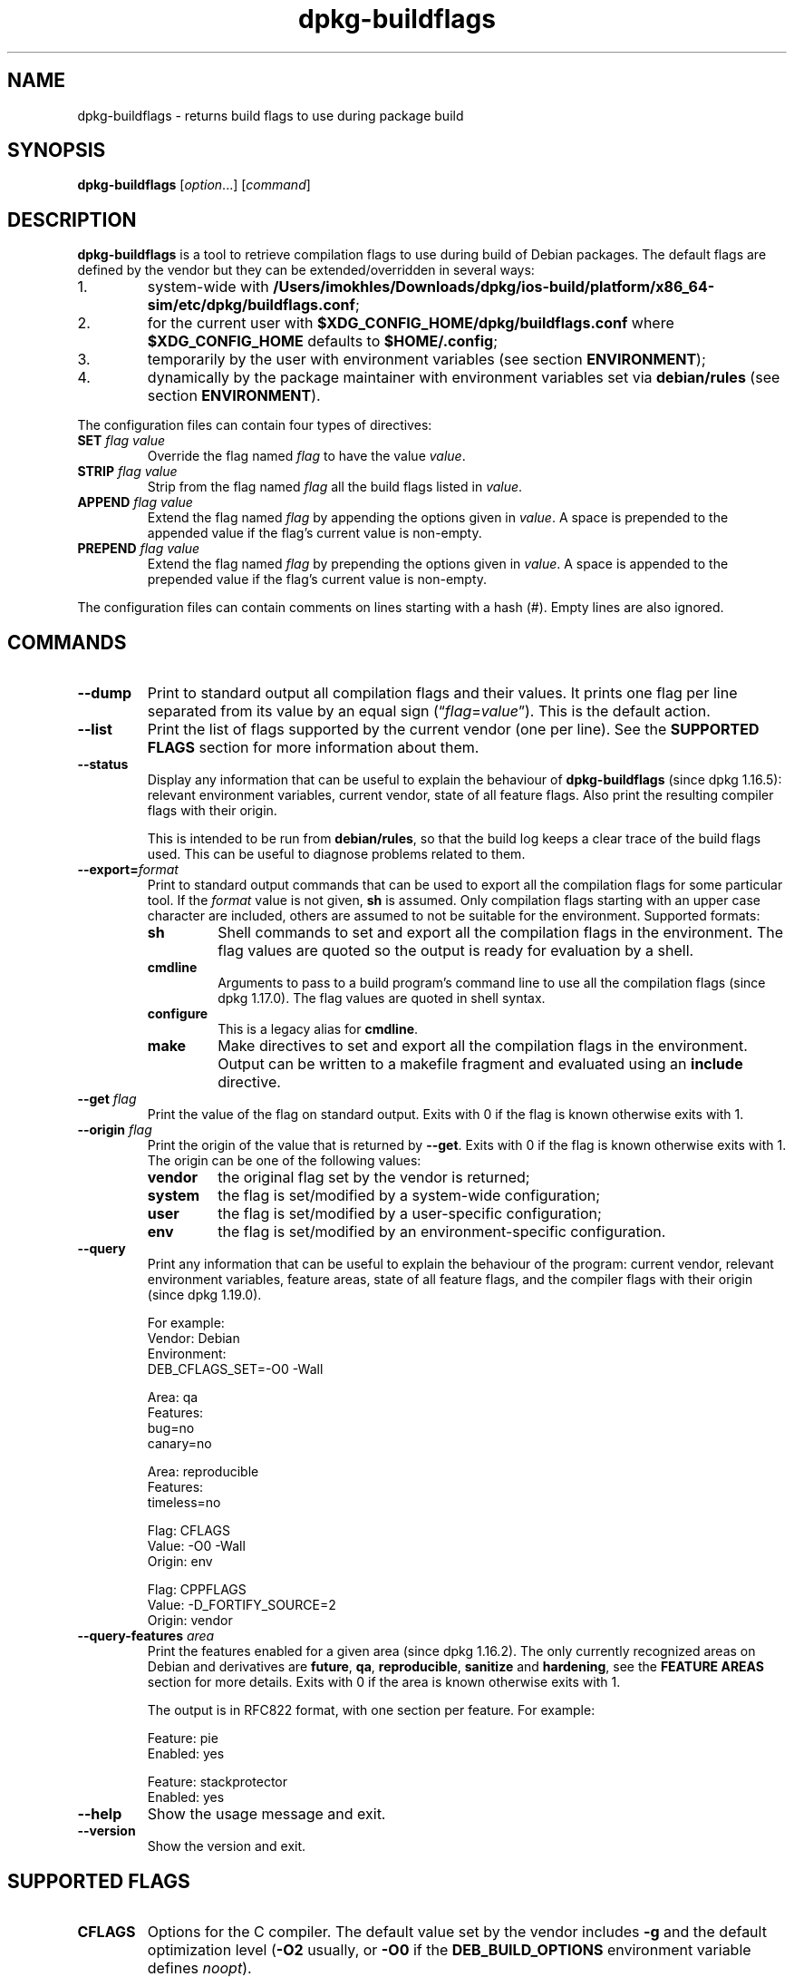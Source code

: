 .\" dpkg manual page - dpkg-buildflags(1)
.\"
.\" Copyright © 2010-2011 Rapha\(:el Hertzog <hertzog@debian.org>
.\" Copyright © 2011 Kees Cook <kees@debian.org>
.\" Copyright © 2011-2015 Guillem Jover <guillem@debian.org>
.\"
.\" This is free software; you can redistribute it and/or modify
.\" it under the terms of the GNU General Public License as published by
.\" the Free Software Foundation; either version 2 of the License, or
.\" (at your option) any later version.
.\"
.\" This is distributed in the hope that it will be useful,
.\" but WITHOUT ANY WARRANTY; without even the implied warranty of
.\" MERCHANTABILITY or FITNESS FOR A PARTICULAR PURPOSE.  See the
.\" GNU General Public License for more details.
.\"
.\" You should have received a copy of the GNU General Public License
.\" along with this program.  If not, see <https://www.gnu.org/licenses/>.
.
.TH dpkg\-buildflags 1 "2019-02-23" "1.19.5-5-gba009" "dpkg suite"
.nh
.SH NAME
dpkg\-buildflags \- returns build flags to use during package build
.
.SH SYNOPSIS
.B dpkg\-buildflags
.RI [ option "...] [" command ]
.
.SH DESCRIPTION
\fBdpkg\-buildflags\fP is a tool to retrieve compilation flags to use during
build of Debian packages.
.
The default flags are defined by the vendor but they can be
extended/overridden in several ways:
.IP 1.
system-wide with \fB/Users/imokhles/Downloads/dpkg/ios-build/platform/x86_64-sim/etc/dpkg/buildflags.conf\fP;
.IP 2.
for the current user with \fB$XDG_CONFIG_HOME/dpkg/buildflags.conf\fP
where \fB$XDG_CONFIG_HOME\fP defaults to \fB$HOME/.config\fP;
.IP 3.
temporarily by the user with environment variables (see section
\fBENVIRONMENT\fP);
.IP 4.
dynamically by the package maintainer with environment variables set via
\fBdebian/rules\fP (see section \fBENVIRONMENT\fP).
.P
The configuration files can contain four types of directives:
.TP
.BI SET " flag value"
Override the flag named \fIflag\fP to have the value \fIvalue\fP.
.TP
.BI STRIP " flag value"
Strip from the flag named \fIflag\fP all the build flags listed in \fIvalue\fP.
.TP
.BI APPEND " flag value"
Extend the flag named \fIflag\fP by appending the options given in \fIvalue\fP.
A space is prepended to the appended value if the flag's current value is non-empty.
.TP
.BI PREPEND " flag value"
Extend the flag named \fIflag\fP by prepending the options given in \fIvalue\fP.
A space is appended to the prepended value if the flag's current value is non-empty.
.P
The configuration files can contain comments on lines starting with a hash
(#). Empty lines are also ignored.
.SH COMMANDS
.TP
.BI \-\-dump
Print to standard output all compilation flags and their values. It prints
one flag per line separated from its value by an equal sign
(\(lq\fIflag\fP=\fIvalue\fP\(rq). This is the default action.
.TP
.BI \-\-list
Print the list of flags supported by the current vendor
(one per line). See the \fBSUPPORTED FLAGS\fP section for more
information about them.
.TP
.BI \-\-status
Display any information that can be useful to explain the behaviour of
\fBdpkg\-buildflags\fP (since dpkg 1.16.5): relevant environment variables,
current vendor, state of all feature flags.
Also print the resulting compiler flags with their origin.

This is intended to be run from \fBdebian/rules\fP, so that the build log
keeps a clear trace of the build flags used. This can be useful to diagnose
problems related to them.
.TP
.BI \-\-export= format
Print to standard output commands that can be used to export all the
compilation flags for some particular tool. If the \fIformat\fP value is not
given, \fBsh\fP is assumed. Only compilation flags starting with an
upper case character are included, others are assumed to not be suitable
for the environment. Supported formats:
.RS
.TP
.B sh
Shell commands to set and export all the compilation flags in the
environment. The flag values are quoted so the output is ready for
evaluation by a shell.
.TP
.B cmdline
Arguments to pass to a build program's command line to use all the
compilation flags (since dpkg 1.17.0). The flag values are quoted in
shell syntax.
.TP
.B configure
This is a legacy alias for \fBcmdline\fP.
.TP
.B make
Make directives to set and export all the compilation flags in the
environment. Output can be written to a makefile fragment and
evaluated using an \fBinclude\fP directive.
.RE
.TP
.BI \-\-get " flag"
Print the value of the flag on standard output. Exits with 0
if the flag is known otherwise exits with 1.
.TP
.BI \-\-origin " flag"
Print the origin of the value that is returned by \fB\-\-get\fP. Exits
with 0 if the flag is known otherwise exits with 1. The origin can be one
of the following values:
.RS
.TP
.B vendor
the original flag set by the vendor is returned;
.TP
.B system
the flag is set/modified by a system-wide configuration;
.TP
.B user
the flag is set/modified by a user-specific configuration;
.TP
.B env
the flag is set/modified by an environment-specific configuration.
.RE
.TP
.BI \-\-query
Print any information that can be useful to explain the behaviour of the
program: current vendor, relevant environment variables, feature areas,
state of all feature flags, and the compiler flags with their origin
(since dpkg 1.19.0).
.IP
For example:
.nf
  Vendor: Debian
  Environment:
   DEB_CFLAGS_SET=-O0 -Wall

  Area: qa
  Features:
   bug=no
   canary=no

  Area: reproducible
  Features:
   timeless=no

  Flag: CFLAGS
  Value: -O0 -Wall
  Origin: env

  Flag: CPPFLAGS
  Value: -D_FORTIFY_SOURCE=2
  Origin: vendor
.fi
.TP
.BI \-\-query\-features " area"
Print the features enabled for a given area (since dpkg 1.16.2).
The only currently recognized
areas on Debian and derivatives are \fBfuture\fP, \fBqa\fP, \fBreproducible\fP,
\fBsanitize\fP and \fBhardening\fP, see the \fBFEATURE AREAS\fP
section for more details.
Exits with 0 if the area is known otherwise exits with 1.
.IP
The output is in RFC822 format, with one section per feature.
For example:
.IP
.nf
  Feature: pie
  Enabled: yes

  Feature: stackprotector
  Enabled: yes
.fi
.TP
.B \-\-help
Show the usage message and exit.
.TP
.B \-\-version
Show the version and exit.
.
.SH SUPPORTED FLAGS
.TP
.B CFLAGS
Options for the C compiler. The default value set by the vendor
includes \fB\-g\fP and the default optimization level (\fB\-O2\fP usually,
or \fB\-O0\fP if the \fBDEB_BUILD_OPTIONS\fP environment variable defines
\fInoopt\fP).
.TP
.B CPPFLAGS
Options for the C preprocessor. Default value: empty.
.TP
.B CXXFLAGS
Options for the C++ compiler. Same as \fBCFLAGS\fP.
.TP
.B OBJCFLAGS
Options for the Objective C compiler. Same as \fBCFLAGS\fP.
.TP
.B OBJCXXFLAGS
Options for the Objective C++ compiler. Same as \fBCXXFLAGS\fP.
.TP
.B GCJFLAGS
Options for the GNU Java compiler (gcj). A subset of \fBCFLAGS\fP.
.TP
.B FFLAGS
Options for the Fortran 77 compiler. A subset of \fBCFLAGS\fP.
.TP
.B FCFLAGS
Options for the Fortran 9x compiler. Same as \fBFFLAGS\fP.
.TP
.B LDFLAGS
Options passed to the compiler when linking executables or shared
objects (if the linker is called directly, then
.B \-Wl
and
.B ,
have to be stripped from these options). Default value: empty.
.PP
New flags might be added in the future if the need arises (for example
to support other languages).
.
.SH FEATURE AREAS
.P
Each area feature can be enabled and disabled in the \fBDEB_BUILD_OPTIONS\fP
and \fBDEB_BUILD_MAINT_OPTIONS\fP environment variable's area value with the
\(oq\fB+\fP\(cq and \(oq\fB\-\fP\(cq modifier.
For example, to enable the \fBhardening\fP \(lqpie\(rq feature and disable the
\(lqfortify\(rq feature you can do this in \fBdebian/rules\fP:
.P
  export DEB_BUILD_MAINT_OPTIONS=hardening=+pie,\-fortify
.P
The special feature \fBall\fP (valid in any area) can be used to enable or
disable all area features at the same time.
Thus disabling everything in the \fBhardening\fP area and enabling only
\(lqformat\(rq and \(lqfortify\(rq can be achieved with:
.P
  export DEB_BUILD_MAINT_OPTIONS=hardening=\-all,+format,+fortify
.
.SS future
Several compile-time options (detailed below) can be used to enable features
that should be enabled by default, but cannot due to backwards compatibility
reasons.
.TP
.B lfs
This setting (disabled by default) enables Large File Support on 32-bit
architectures where their ABI does not include LFS by default, by adding
\fB-D_LARGEFILE_SOURCE -D_FILE_OFFSET_BITS=64\fP to \fBCPPFLAGS\fP.
.
.SS qa
Several compile-time options (detailed below) can be used to help detect
problems in the source code or build system.
.TP
.B bug
This setting (disabled by default) adds any warning option that reliably
detects problematic source code. The warnings are fatal.
The only currently supported flags are \fBCFLAGS\fP and \fBCXXFLAGS\fP
with flags set to \fB\-Werror=array\-bounds\fP, \fB\-Werror=clobbered\fP,
\fB\-Werror=implicit\-function\-declaration\fP and
\fB\-Werror=volatile\-register\-var\fP.
.
.TP
.B canary
This setting (disabled by default) adds dummy canary options to the build
flags, so that the build logs can be checked for how the build flags
propagate and to allow finding any omission of normal build flag settings.
The only currently supported flags are \fBCPPFLAGS\fP, \fBCFLAGS\fP,
\fBOBJCFLAGS\fP, \fBCXXFLAGS\fP and \fBOBJCXXFLAGS\fP with flags set
to \fB\-D__DEB_CANARY_\fP\fIflag\fP_\fIrandom-id\fP\fB__\fP, and
\fBLDFLAGS\fP set to \fB\-Wl,\-z,deb-canary\-\fP\fIrandom-id\fP.
.
.SS sanitize
Several compile-time options (detailed below) can be used to help sanitize
a resulting binary against memory corruptions, memory leaks, use after free,
threading data races and undefined behavior bugs.
\fBNote\fP: these options should \fBnot\fP be used for production builds
as they can reduce reliability for conformant code, reduce security or
even functionality.
.TP
.B address
This setting (disabled by default) adds \fB\-fsanitize=address\fP to
\fBLDFLAGS\fP and \fB\-fsanitize=address \-fno\-omit\-frame\-pointer\fP to
\fBCFLAGS\fP and \fBCXXFLAGS\fP.
.TP
.B thread
This setting (disabled by default) adds \fB\-fsanitize=thread\fP to
\fBCFLAGS\fP, \fBCXXFLAGS\fP and \fBLDFLAGS\fP.
.TP
.B leak
This setting (disabled by default) adds \fB\-fsanitize=leak\fP to
\fBLDFLAGS\fP. It gets automatically disabled if either the \fBaddress\fP
or the \fBthread\fP features are enabled, as they imply it.
.TP
.B undefined
This setting (disabled by default) adds \fB\-fsanitize=undefined\fP to
\fBCFLAGS\fP, \fBCXXFLAGS\fP and \fBLDFLAGS\fP.
.SS hardening
Several compile-time options (detailed below) can be used to help harden
a resulting binary against memory corruption attacks, or provide
additional warning messages during compilation.
Except as noted below, these are enabled by default for architectures
that support them.
.TP
.B format
This setting (enabled by default) adds
.B \-Wformat \-Werror=format\-security
to \fBCFLAGS\fP, \fBCXXFLAGS\fP, \fBOBJCFLAGS\fP and \fBOBJCXXFLAGS\fP.
This will warn about improper format
string uses, and will fail when format functions are used in a way
that represent possible security problems. At present, this warns about
calls to \fBprintf\fP and \fBscanf\fP functions where the format string is
not a string literal and there are no format arguments, as in
\fBprintf(foo);\fP instead of \fPprintf("%s", foo);\fP
This may be a security hole if the format string came from untrusted
input and contains \(oq%n\(cq.
.
.TP
.B fortify
This setting (enabled by default) adds
.B \-D_FORTIFY_SOURCE=2
to \fBCPPFLAGS\fP. During code generation the compiler
knows a great deal of information about buffer sizes (where possible), and
attempts to replace insecure unlimited length buffer function calls with
length-limited ones. This is especially useful for old, crufty code.
Additionally, format strings in writable memory that contain \(oq%n\(cq are
blocked. If an application depends on such a format string, it will need
to be worked around.

Note that for this option to have any effect, the source must also
be compiled with \fB\-O1\fP or higher. If the environment variable
\fBDEB_BUILD_OPTIONS\fP contains \fInoopt\fP, then \fBfortify\fP
support will be disabled, due to new warnings being issued by
glibc 2.16 and later.
.TP
.B stackprotector
This setting (enabled by default if stackprotectorstrong is not in use) adds
.B \-fstack\-protector \-\-param=ssp\-buffer\-size=4
to \fBCFLAGS\fP, \fBCXXFLAGS\fP, \fBOBJCFLAGS\fP, \fBOBJCXXFLAGS\fP,
\fBGCJFLAGS\fP, \fBFFLAGS\fP and \fBFCFLAGS\fP.
This adds safety checks against stack
overwrites. This renders many potential code injection attacks into
aborting situations. In the best case this turns code injection
vulnerabilities into denial of service or into non-issues (depending on
the application).

This feature requires linking against glibc (or another provider of
\fB__stack_chk_fail\fP), so needs to be disabled when building with
\fB\-nostdlib\fP or \fB\-ffreestanding\fP or similar.
.
.TP
.B stackprotectorstrong
This setting (enabled by default) adds
.B \-fstack\-protector\-strong
to \fBCFLAGS\fP, \fBCXXFLAGS\fP, \fBOBJCFLAGS\fP, \fBOBJCXXFLAGS\fP,
\fBGCJFLAGS\fP, \fBFFLAGS\fP and \fBFCFLAGS\fP.
This is a stronger variant of \fBstackprotector\fP, but without significant
performance penalties.

Disabling \fBstackprotector\fP will also disable this setting.

This feature has the same requirements as \fBstackprotector\fP, and in
addition also requires gcc 4.9 and later.
.
.TP
.B relro
This setting (enabled by default) adds
.B \-Wl,\-z,relro
to \fBLDFLAGS\fP.  During program load, several ELF memory sections need
to be written to by the linker. This flags the loader to turn these
sections read-only before turning over control to the program. Most
notably this prevents GOT overwrite attacks. If this option is disabled,
\fBbindnow\fP will become disabled as well.
.
.TP
.B bindnow
This setting (disabled by default) adds
.B \-Wl,\-z,now
to \fBLDFLAGS\fP. During program load, all dynamic symbols are resolved,
allowing for the entire PLT to be marked read-only (due to \fBrelro\fP
above). The option cannot become enabled if \fBrelro\fP is not enabled.
.
.TP
.B pie
This setting (with no global default since dpkg 1.18.23, as it is enabled
by default now by gcc on the amd64, arm64, armel, armhf, hurd-i386, i386,
kfreebsd-amd64, kfreebsd-i386, mips, mipsel, mips64el, powerpc, ppc64,
ppc64el, riscv64, s390x, sparc and sparc64 Debian architectures) adds
the required options to enable or disable PIE via gcc specs files, if
needed, depending on whether gcc injects on that architecture the flags
by itself or not.
When the setting is enabled and gcc injects the flags, it adds nothing.
When the setting is enabled and gcc does not inject the flags, it adds
\fB\-fPIE\fP (via \fI/Users/imokhles/Downloads/dpkg/ios-build/platform/x86_64-sim/share/dpkg/pie-compiler.specs\fP) to \fBCFLAGS\fP,
\fBCXXFLAGS\fP, \fBOBJCFLAGS\fP, \fBOBJCXXFLAGS\fP, \fBGCJFLAGS\fP,
\fBFFLAGS\fP and \fBFCFLAGS\fP, and
\fB\-fPIE \-pie\fP (via \fI/Users/imokhles/Downloads/dpkg/ios-build/platform/x86_64-sim/share/dpkg/pie-link.specs\fP) to \fBLDFLAGS\fP.
When the setting is disabled and gcc injects the flags, it adds
\fB\-fno\-PIE\fP (via \fI/Users/imokhles/Downloads/dpkg/ios-build/platform/x86_64-sim/share/dpkg/no-pie-compile.specs\fP) to \fBCFLAGS\fP,
\fBCXXFLAGS\fP, \fBOBJCFLAGS\fP, \fBOBJCXXFLAGS\fP, \fBGCJFLAGS\fP,
\fBFFLAGS\fP and \fBFCFLAGS\fP, and
\fB\-fno\-PIE \-no\-pie\fP (via \fI/Users/imokhles/Downloads/dpkg/ios-build/platform/x86_64-sim/share/dpkg/no-pie-link.specs\fP) to
\fBLDFLAGS\fP.

Position Independent
Executable are needed to take advantage of Address Space Layout
Randomization, supported by some kernel versions. While ASLR can already
be enforced for data areas in the stack and heap (brk and mmap), the code
areas must be compiled as position-independent. Shared libraries already
do this (\fB\-fPIC\fP), so they gain ASLR automatically, but binary .text
regions need to be build PIE to gain ASLR. When this happens, ROP (Return
Oriented Programming) attacks are much harder since there are no static
locations to bounce off of during a memory corruption attack.

PIE is not compatible with \fB\-fPIC\fP, so in general care must be taken
when building shared objects. But because the PIE flags emitted get injected
via gcc specs files, it should always be safe to unconditionally set them
regardless of the object type being compiled or linked.

Static libraries can be used by programs or other shared libraries.
Depending on the flags used to compile all the objects within a static
library, these libraries will be usable by different sets of objects:

.RS
.TP
none
Cannot be linked into a PIE program, nor a shared library.
.TP
.B \-fPIE
Can be linked into any program, but not a shared library (recommended).
.TP
.B \-fPIC
Can be linked into any program and shared library.
.RE

.IP
If there is a need to set these flags manually, bypassing the gcc specs
injection, there are several things to take into account. Unconditionally
and explicitly passing \fB\-fPIE\fP, \fB\-fpie\fP or \fB\-pie\fP to a
build-system using libtool is safe as these flags will get stripped
when building shared libraries.
Otherwise on projects that build both programs and shared libraries you
might need to make sure that when building the shared libraries \fB\-fPIC\fP
is always passed last (so that it overrides any previous \fB\-PIE\fP) to
compilation flags such as \fBCFLAGS\fP, and \fB\-shared\fP is passed last
(so that it overrides any previous \fB\-pie\fP) to linking flags such as
\fBLDFLAGS\fP. \fBNote:\fP This should not be needed with the default
gcc specs machinery.

.IP
Additionally, since PIE is implemented via a general register, some
register starved architectures (but not including i386 anymore since
optimizations implemented in gcc >= 5) can see performance losses of up to
15% in very text-segment-heavy application workloads; most workloads
see less than 1%. Architectures with more general registers (e.g. amd64)
do not see as high a worst-case penalty.
.SS reproducible
The compile-time options detailed below can be used to help improve
build reproducibility or provide additional warning messages during
compilation. Except as noted below, these are enabled by default for
architectures that support them.
.TP
.B timeless
This setting (enabled by default) adds
.B \-Wdate\-time
to \fBCPPFLAGS\fP.
This will cause warnings when the \fB__TIME__\fP, \fB__DATE__\fP and
\fB__TIMESTAMP__\fP macros are used.
.
.TP
.B fixfilepath
This setting (disabled by default) adds
.BI \-ffile\-prefix\-map= BUILDPATH =.
to \fBCFLAGS\fP, \fBCXXFLAGS\fP, \fBOBJCFLAGS\fP, \fBOBJCXXFLAGS\fP,
\fBGCJFLAGS\fP, \fBFFLAGS\fP and \fBFCFLAGS\fP where \fBBUILDPATH\fP is
set to the top-level directory of the package being built.
This has the effect of removing the build path from any generated file.

If both \fBfixdebugpath\fP and \fBfixfilepath\fP are set, this option
takes precedence, because it is a superset of the former.
.TP
.B fixdebugpath
This setting (enabled by default) adds
.BI \-fdebug\-prefix\-map= BUILDPATH =.
to \fBCFLAGS\fP, \fBCXXFLAGS\fP, \fBOBJCFLAGS\fP, \fBOBJCXXFLAGS\fP,
\fBGCJFLAGS\fP, \fBFFLAGS\fP and \fBFCFLAGS\fP where \fBBUILDPATH\fP is
set to the top-level directory of the package being built.
This has the effect of removing the build path from any generated debug
symbols.
.
.SH ENVIRONMENT
There are 2 sets of environment variables doing the same operations, the
first one (DEB_\fIflag\fP_\fIop\fP) should never be used within
\fBdebian/rules\fP. It's meant for any user that wants to rebuild the
source package with different build flags. The second set
(DEB_\fIflag\fP_MAINT_\fIop\fP) should only be used in \fBdebian/rules\fP
by package maintainers to change the resulting build flags.
.TP
.BI DEB_ flag _SET
.TQ
.BI DEB_ flag _MAINT_SET
This variable can be used to force the value returned for the given
\fIflag\fP.
.TP
.BI DEB_ flag _STRIP
.TQ
.BI DEB_ flag _MAINT_STRIP
This variable can be used to provide a space separated list of options
that will be stripped from the set of flags returned for the given
\fIflag\fP.
.TP
.BI DEB_ flag _APPEND
.TQ
.BI DEB_ flag _MAINT_APPEND
This variable can be used to append supplementary options to the value
returned for the given \fIflag\fP.
.TP
.BI DEB_ flag _PREPEND
.TQ
.BI DEB_ flag _MAINT_PREPEND
This variable can be used to prepend supplementary options to the value
returned for the given \fIflag\fP.
.TP
.B DEB_BUILD_OPTIONS
.TQ
.B DEB_BUILD_MAINT_OPTIONS
These variables can be used by a user or maintainer to disable/enable
various area features that affect build flags.
The \fBDEB_BUILD_MAINT_OPTIONS\fP variable overrides any setting in the
\fBDEB_BUILD_OPTIONS\fP feature areas.
See the \fBFEATURE AREAS\fP section for details.
.TP
.B DEB_VENDOR
This setting defines the current vendor.
If not set, it will discover the current vendor by reading
\fB/Users/imokhles/Downloads/dpkg/ios-build/platform/x86_64-sim/etc/dpkg/origins/default\fP.
.TP
.B DEB_BUILD_PATH
This variable sets the build path (since dpkg 1.18.8) to use in features
such as \fBfixdebugpath\fP so that they can be controlled by the caller.
This variable is currently Debian and derivatives-specific.
.TP
.B DPKG_COLORS
Sets the color mode (since dpkg 1.18.5).
The currently accepted values are: \fBauto\fP (default), \fBalways\fP and
\fBnever\fP.
.TP
.B DPKG_NLS
If set, it will be used to decide whether to activate Native Language Support,
also known as internationalization (or i18n) support (since dpkg 1.19.0).
The accepted values are: \fB0\fP and \fB1\fP (default).
.
.SH FILES
.SS Configuration files
.TP
.B /Users/imokhles/Downloads/dpkg/ios-build/platform/x86_64-sim/etc/dpkg/buildflags.conf
System wide configuration file.
.TP
.BR $XDG_CONFIG_HOME/dpkg/buildflags.conf " or "
.TQ
.BR $HOME/.config/dpkg/buildflags.conf
User configuration file.
.SS Packaging support
.TP
.B /Users/imokhles/Downloads/dpkg/ios-build/platform/x86_64-sim/share/dpkg/buildflags.mk
Makefile snippet that will load (and optionally export) all flags
supported by \fBdpkg-buildflags\fP into variables (since dpkg 1.16.1).
.
.SH EXAMPLES
To pass build flags to a build command in a makefile:
.PP
.RS 4
.nf
$(MAKE) $(shell dpkg\-buildflags \-\-export=cmdline)

\&./configure $(shell dpkg\-buildflags \-\-export=cmdline)
.fi
.RE
.PP
To set build flags in a shell script or shell fragment, \fBeval\fP can be
used to interpret the output and to export the flags in the environment:
.PP
.RS 4
.nf
eval "$(dpkg\-buildflags \-\-export=sh)" && make
.fi
.RE
.PP
or to set the positional parameters to pass to a command:
.PP
.RS 4
.nf
eval "set \-\- $(dpkg\-buildflags \-\-export=cmdline)"
for dir in a b c; do (cd $dir && ./configure "$@" && make); done
.fi
.RE
.
.SS Usage in debian/rules
You should call \fBdpkg\-buildflags\fP or include \fBbuildflags.mk\fP
from the \fBdebian/rules\fP file to obtain the needed build flags to
pass to the build system.
Note that older versions of \fBdpkg\-buildpackage\fP (before dpkg 1.16.1)
exported these flags automatically. However, you should not rely on this,
since this breaks manual invocation of \fBdebian/rules\fP.
.PP
For packages with autoconf-like build systems, you can pass the relevant
options to configure or \fBmake\fP(1) directly, as shown above.
.PP
For other build systems, or when you need more fine-grained control
about which flags are passed where, you can use \fB\-\-get\fP. Or you
can include \fBbuildflags.mk\fP instead, which takes care of calling
\fBdpkg\-buildflags\fP and storing the build flags in make variables.
.PP
If you want to export all buildflags into the environment (where they
can be picked up by your build system):
.PP
.RS 4
.nf
DPKG_EXPORT_BUILDFLAGS = 1
include /Users/imokhles/Downloads/dpkg/ios-build/platform/x86_64-sim/share/dpkg/buildflags.mk
.fi
.RE
.PP
For some extra control over what is exported, you can manually export
the variables (as none are exported by default):
.PP
.RS 4
.nf
include /Users/imokhles/Downloads/dpkg/ios-build/platform/x86_64-sim/share/dpkg/buildflags.mk
export CPPFLAGS CFLAGS LDFLAGS
.fi
.RE
.PP
And you can of course pass the flags to commands manually:
.PP
.RS 4
.nf
include /Users/imokhles/Downloads/dpkg/ios-build/platform/x86_64-sim/share/dpkg/buildflags.mk
build\-arch:
\&	$(CC) \-o hello hello.c $(CPPFLAGS) $(CFLAGS) $(LDFLAGS)
.fi
.RE
